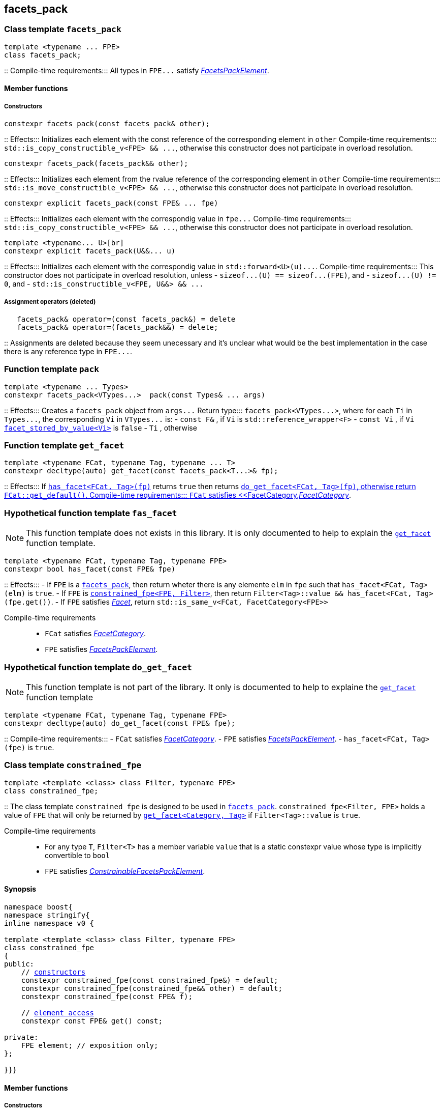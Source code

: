 
== facets_pack

[[facets_pack]]
=== Class template `facets_pack`

[source,cpp]
----
template <typename ... FPE>
class facets_pack;
----
::
Compile-time requirements::: All types in `FPE\...` satisfy
 <<FacetsPackElement, _FacetsPackElement_>>.

==== Member functions
===== Constructors

[source,cpp]
----
constexpr facets_pack(const facets_pack& other);
----
::
Effects::: Initializes each element with the const reference
          of the corresponding element in `other`
Compile-time requirements::: `std::is_copy_constructible_v<FPE> && \...`,
      otherwise this constructor does not participate in overload resolution.

[source,cpp]
----
constexpr facets_pack(facets_pack&& other);
----
::
Effects::: Initializes each element from the
          rvalue reference of the corresponding element in `other`
Compile-time requirements::: `std::is_move_constructible_v<FPE> && \...`, otherwise this
          constructor does not participate in overload resolution.

[source,cpp]
----
constexpr explicit facets_pack(const FPE& ... fpe)
----
::
Effects::: Initializes each element with the correspondig value in `fpe\...`
Compile-time requirements::: `std::is_copy_constructible_v<FPE> && \...`, otherwise this
      constructor does not participate in overload resolution.

[source,cpp]
----
template <typename... U>[br]
constexpr explicit facets_pack(U&&... u)
----
::
Effects::: Initializes each element with the correspondig value in `std::forward<U>(u)\...`.
Compile-time requirements::: This constructor does not participate in overload resolution, unless
- `sizeof\...(U) == sizeof\...(FPE)`, and
- `sizeof\...(U) != 0`, and
- `std::is_constructible_v<FPE, U&&> && \...`

===== Assignment operators (deleted)
[source,cpp]
----
   facets_pack& operator=(const facets_pack&) = delete
   facets_pack& operator=(facets_pack&&) = delete;
----
::
Assignments are deleted because they seem unecessary and it's unclear
what would be the best
implementation in the case there is any reference type in `FPE\...`.


[[pack]]
=== Function template `pack`
[source,cpp]
----
template <typename ... Types>
constexpr facets_pack<VTypes...>  pack(const Types& ... args)
----
::
Effects::: Creates a `facets_pack` object from `args\...` 
Return type::: `facets_pack<VTypes\...>`, where for each `Ti` in `Types\...`,
               the corresponding `Vi` in `VTypes\...` is:
- `const F&` , if `Vi` is `std::reference_wrapper<F>`
- `const Vi` , if `Vi` <<facet_stored_by_value, `facet_stored_by_value<Vi>`>> is `false`
- `Ti` , otherwise

[[get_facet]]
=== Function template `get_facet`
[source,cpp]
----
template <typename FCat, typename Tag, typename ... T>
constexpr decltype(auto) get_facet(const facets_pack<T...>& fp);
----
::
Effects::: If <<has_facet, `has_facet<FCat, Tag>(fp)`>> returns `true` then
          returns <<do_get_facet,`do_get_facet<FCat, Tag>(fp)`, otherwise
          return `FCat::get_default()`.
Compile-time requirements:::  `FCat` satisfies <<FacetCategory,_FacetCategory_>>.

[[has_facet]]
=== Hypothetical function template `fas_facet`
NOTE: This function template does not exists in this library.
       It is only documented to help to explain the
       <<get_facet, `get_facet`>> function template.
[source,cpp]
----
template <typename FCat, typename Tag, typename FPE>
constexpr bool has_facet(const FPE& fpe)
----
::
Effects:::
- If `FPE` is a <<facets_pack, `facets_pack`>>, then return wheter there
  is any elemente `elm` in `fpe` such that `has_facet<FCat, Tag>(elm)`
  is `true`.
- If `FPE` is <<constrained_fpe, `constrained_fpe<FPE, Filter>`>>,
  then return `Filter<Tag>::value && has_facet<FCat, Tag>(fpe.get())`.
- If `FPE` satisfies <<facet, _Facet_>>, return `std::is_same_v<FCat, FacetCategory<FPE>>`

Compile-time requirements:::
- `FCat` satisfies <<FacetCategory, _FacetCategory_>>.
- `FPE` satisfies <<FacetsPackElement, _FacetsPackElement_>>.


[[do_get_facet]]
=== Hypothetical function template `do_get_facet`
NOTE: This function template is not part of the library.
      It only is documented to help to explaine the
      <<get_facet,`get_facet`>> function template

[source,cpp]
----
template <typename FCat, typename Tag, typename FPE>
constexpr decltype(auto) do_get_facet(const FPE& fpe);
----
::
Compile-time requirements:::
- `FCat` satisfies <<FacetCategory,_FacetCategory_>>.
- `FPE` satisfies <<FacetsPackElement,_FacetsPackElement_>>.
- `has_facet<FCat, Tag>(fpe)` is `true`.

[[constrained_fpe]]
=== Class template `constrained_fpe`

[source,cpp]
----
template <template <class> class Filter, typename FPE>
class constrained_fpe;
----
::
The class template `constrained_fpe` is designed to be used in
<<facets_pack,`facets_pack`>>. `constrained_fpe<Filter, FPE>`
holds a value of `FPE` that will only be returned by
<<get_facet, ``get_facet<Category, Tag>``>> if
`Filter<Tag>::value` is `true`.

Compile-time requirements:::
- For any type `T`, `Filter<T>` has a member variable `value` that is a
  static constexpr value whose type is implicitly convertible to `bool`
- `FPE` satisfies <<ConstrainableFacetsPackElement,_ConstrainableFacetsPackElement_>>.

==== Synopsis
[source,cpp,subs=normal]
----
namespace boost{
namespace stringify{
inline namespace v0 {

template <template <class> class Filter, typename FPE>
class constrained_fpe
{
public:
    // <<constrained_fpe_constructor, constructors>>
    constexpr constrained_fpe(const constrained_fpe&) = default;
    constexpr constrained_fpe(constrained_fpe&& other) = default;
    constexpr constrained_fpe(const FPE& f);

    // <<constrained_fpe_element_access, element access>>
    constexpr const FPE& get() const;

private:
    FPE element; // exposition only;
};

}}}
----

==== Member functions
[[constrained_fpe_constructor]]
===== Constructors
[source,cpp]
----
constexpr explicit constrained_fpe(const FPE& fpe);
----
::
Effect::: Initializes the element of the `constrained_fpe` with `fpe`.

[source,cpp]
----
constexpr constrained_fpe(const constrained_fpe& other);
----
::
Effect::: Initializes the element of the `constrained_fpe` from
     the const reference of the element of `other`.
Compile-time requirements::: `std::is_copy_constructible<FPE>::value` is `true`.

[source,cpp]
----
constexpr constrained_fpe(constrained_fpe&& other);
----
::
Effect::: Initializes the element of the `constrained_fpe` from
     the rvalue reference of element of `other`.
Compile-time requirements::: `std::is_move_constructible<FPE>::value` is `true`.

[[constrained_fpe_element_access]]
===== Element access

[source,cpp]
----
constexpr const FPE& get() const;
----
::
Effect::: Return the stored element;

=== Function template `constrain`
[source]
----
template <template <class> class Filter, typename T>
constexpr constrained_fpe<Filter, U> constrain(const T& arg);
----
::
`constrain` is just a syntatic sugar to instantiate <<constrained_fpe, `constrained_fpe`>>

Effect::: Create a <<constrained_fpe, `constrained_fpe`>> object from `args`
Return type::: `constrained_fpe<Filter, U>`, where `U` is
- `const F&`, if `T` is `std::reference_wrapper<F>` is `true`
- `const T&`, if `facet_stored_by_value<T>` is `false`
- `T`, otherwise
Compile-time requirements:::
`T` is a type such that `U` satisfies <<FacetsPackElement, _FacetsPackElement_>>.

[[FacetsPackElement]]
=== Type requirement _FacetsPackElement_
A given type `F` satisfies _FacetsPackElement_ if, any if, the following conditions is true:

- `F` satisfies <<Facet,_Facet_>>
  and <<facet_stored_by_value,`facet_stored_by_value<F>`>> is `true`
- `F` is an instance of <<facets_pack,`facets_pack`>.
- `F` is an instance of <<constrained_fpe,`constrained_fpe`>>.
- `F` is `const `F2&`, where `F2` satisfies one of the previous requirements.
- `F` is `const `F2&`, where `F2` satisfies <<Facet, _Facet_>>,
  and `facet_stored_by_value<F2>` is `false`.

[[ConstrainableFacetsPackElement]]
=== Type requirement _ConstrainableFacetsPackElement_
A given a type `F` is a _ConstrainableFacetsPackElement_, if it satisfies
<<FacetsPackElement,_FacetsPackElement_>> and the following rules:

- If `F` is `const F2&`, then `F2` satifies the _ConstrainableFacetsPackElement_
  requirements.
- If `F` is `facets_pack<F2\...>`, then all types in `F2\...` satisfy the
  _ConstrainableFacetsPackElement_ requirements.
- If `F` is not an instance of <<constrained_fpe,`constrained_fpe`>>,
  then it satifies <<Facet,`Facet`>> and
  `facet_category<FPE>::constrainable` is `true`.

[[Facet]]
=== Type requirement _Facet_
A given a type `F` satisfies `Facet` if all of the following conditions are met:

- If `F` is abstract or not _CopyConstructible_, then
  <<facet_stored_by_value `facet_stored_by_value<F>`>>
  must be `false`.
- <<facet_category,`facet_category<F>`>>
  satisfies the <<FacetCategory,_FacetCategory_>>
  requirements.

[[FacetCategory]]
=== Type requirement _FacetCagory_
A given a type `FCat` satisfies `FacetCategory` if:

- `FCat` has a static member function named `get_default` that takes
  no argument and whose return type is either `F` or `const F&`,
  where `F` is a type that satisfies the requirements associated to
  `FCat`.
- `FCat` has a member named `constrainable` that is a static constexpr
  value convertible to `bool`. ( If this value is `false` then
  the facets associated `FCat` can not be <<constrained_fpe,constrained>> ).

[[facet_traits]]
=== Class template `facet_traits`

This class template provides the <<Facet,Facet>> informations.
If you create a new facet, you can either define such informations as
members of the facet, or specialize `facet_traits`.

[source]
----
template <typename F>
class facet_trait
{
public:
    using category = /* Facet::category or void */;
    constexpr static bool store_by_value = /* Facet::store_by_value or true */;
};
----
==== Public members

- ``facet_trait<F>::store_by_value`` is equal to ``F::store_by_value``
  is such expression is well formed and implicitly convetible to `bool`,
  otherwise it is `false`.
- ``facet_trait<F>::category`` is a type alias to `Facet::category` if
   such member exist and is a type, otherwise it is an alias to `void`.

==== Specializations
[source]
----
template <typename F>
class facet_trait<const F>
{
public:
    using category = typename facet_trait<F>::category;
    constexpr static bool store_by_value = facet_stored_by_value<F>::store_by_value;
};
----

[[facet_category]]
=== Type alias `facet_category`
`facet_category` is just a syntatic sugar:
[source]
----
template <typename Facet>
using facet_category = facet_traits<Facet>::typename category;
----

[[facet_stored_by_value]]
=== Variable template `facet_stored_by_value`
[source]
----
template <typename T>
constexpr bool facet_stored_by_value;
----
::
Value::: ``facet_traits<T>::store_by_value`` if such expression
       is well formed and implicitly convertible to `bool`,
       otherwise the value is `true`